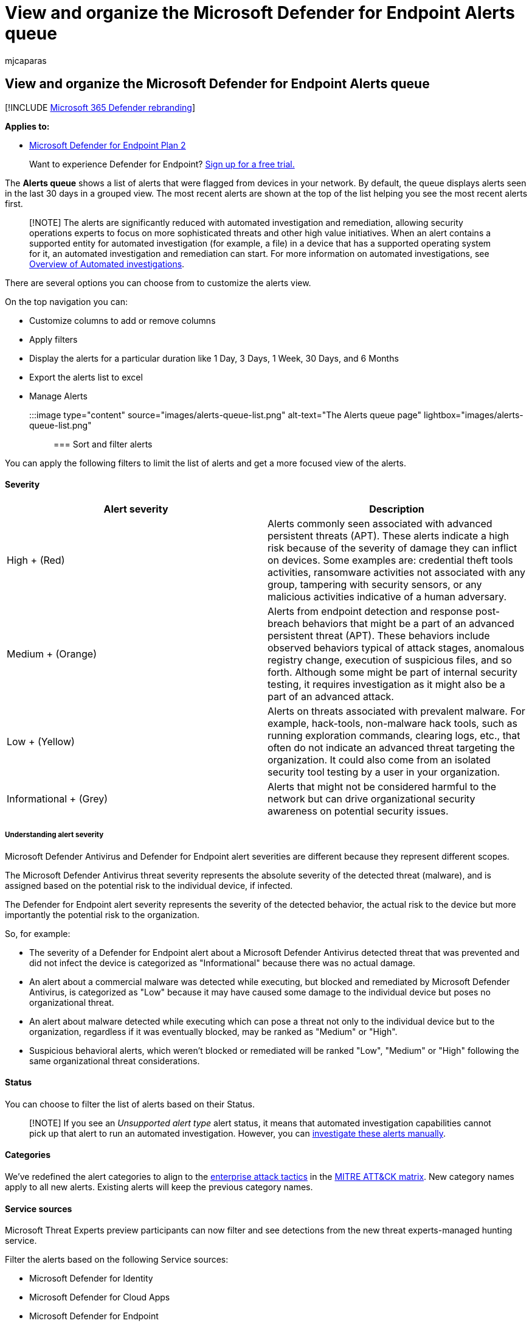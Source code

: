 = View and organize the Microsoft Defender for Endpoint Alerts queue
:audience: ITPro
:author: mjcaparas
:description: Learn about how the Microsoft Defender for Endpoint alerts queues work, and how to sort and filter lists of alerts.
:keywords: alerts, queues, alerts queue, sort, order, filter, manage alerts, new, in progress, resolved, newest, time in queue, severity, time period, microsoft threat experts alerts
:manager: dansimp
:ms.author: macapara
:ms.collection: M365-security-compliance
:ms.date: 03/27/2020
:ms.localizationpriority: medium
:ms.mktglfcycl: deploy
:ms.pagetype: security
:ms.service: microsoft-365-security
:ms.sitesec: library
:ms.subservice: mde
:ms.topic: article
:search.appverid: met150

== View and organize the Microsoft Defender for Endpoint Alerts queue

[!INCLUDE xref:../../includes/microsoft-defender.adoc[Microsoft 365 Defender rebranding]]

*Applies to:*

* https://go.microsoft.com/fwlink/?linkid=2154037[Microsoft Defender for Endpoint Plan 2]

____
Want to experience Defender for Endpoint?
https://signup.microsoft.com/create-account/signup?products=7f379fee-c4f9-4278-b0a1-e4c8c2fcdf7e&ru=https://aka.ms/MDEp2OpenTrial?ocid=docs-wdatp-alertsq-abovefoldlink[Sign up for a free trial.]
____

The *Alerts queue* shows a list of alerts that were flagged from devices in your network.
By default, the queue displays alerts seen in the last 30 days in a grouped view.
The most recent alerts are shown at the top of the list helping you see the most recent alerts first.

____
[!NOTE] The alerts are significantly reduced with automated investigation and remediation, allowing security operations experts to focus on more sophisticated threats and other high value initiatives.
When an alert contains a supported entity for automated investigation (for example, a file) in a device that has a supported operating system for it, an automated investigation and remediation can start.
For more information on automated investigations, see xref:automated-investigations.adoc[Overview of Automated investigations].
____

There are several options you can choose from to customize the alerts view.

On the top navigation you can:

* Customize columns to add or remove columns
* Apply filters
* Display the alerts for a particular duration like 1 Day, 3 Days, 1 Week, 30 Days, and 6 Months
* Export the alerts list to excel
* Manage Alerts

:::image type="content" source="images/alerts-queue-list.png" alt-text="The Alerts queue page" lightbox="images/alerts-queue-list.png":::

=== Sort and filter alerts

You can apply the following filters to limit the list of alerts and get a more focused view of the alerts.

==== Severity

|===
| Alert severity | Description

| High + (Red)
| Alerts commonly seen associated with advanced persistent threats (APT).
These alerts indicate a high risk because of the severity of damage they can inflict on devices.
Some examples are: credential theft tools activities, ransomware activities not associated with any group, tampering with security sensors, or any malicious activities indicative of a human adversary.

| Medium + (Orange)
| Alerts from endpoint detection and response post-breach behaviors that might be a part of an advanced persistent threat (APT).
These behaviors include observed behaviors typical of attack stages, anomalous registry change, execution of suspicious files, and so forth.
Although some might be part of internal security testing, it requires investigation as it might also be a part of an advanced attack.

| Low + (Yellow)
| Alerts on threats associated with prevalent malware.
For example, hack-tools, non-malware hack tools, such as running exploration commands, clearing logs, etc., that often do not indicate an advanced threat targeting the organization.
It could also come from an isolated security tool testing by a user in your organization.

| Informational + (Grey)
| Alerts that might not be considered harmful to the network but can drive organizational security awareness on potential security issues.
|===

===== Understanding alert severity

Microsoft Defender Antivirus and Defender for Endpoint alert severities are different because they represent different scopes.

The Microsoft Defender Antivirus threat severity represents the absolute severity of the detected threat (malware), and is assigned based on the potential risk to the individual device, if infected.

The Defender for Endpoint alert severity represents the severity of the detected behavior, the actual risk to the device but more importantly the potential risk to the organization.

So, for example:

* The severity of a Defender for Endpoint alert about a Microsoft Defender Antivirus detected threat that was prevented and did not infect the device is categorized as "Informational" because there was no actual damage.
* An alert about a commercial malware was detected while executing, but blocked and remediated by Microsoft Defender Antivirus, is categorized as "Low" because it may have caused some damage to the individual device but poses no organizational threat.
* An alert about malware detected while executing which can pose a threat not only to the individual device but to the organization, regardless if it was eventually blocked, may be ranked as "Medium" or "High".
* Suspicious behavioral alerts, which weren't blocked or remediated will be ranked "Low", "Medium" or "High" following the same organizational threat considerations.

==== Status

You can choose to filter the list of alerts based on their Status.

____
[!NOTE] If you see an _Unsupported alert type_ alert status, it means that automated investigation capabilities cannot pick up that alert to run an automated investigation.
However, you can link:../defender/investigate-incidents.md#alerts[investigate these alerts manually].
____

==== Categories

We've redefined the alert categories to align to the https://attack.mitre.org/tactics/enterprise/[enterprise attack tactics] in the https://attack.mitre.org/[MITRE ATT&CK matrix].
New category names apply to all new alerts.
Existing alerts will keep the previous category names.

==== Service sources

Microsoft Threat Experts preview participants can now filter and see detections from the new threat experts-managed hunting service.

Filter the alerts based on the following Service sources:

* Microsoft Defender for Identity
* Microsoft Defender for Cloud Apps
* Microsoft Defender for Endpoint
* Microsoft 365 Defender
* Microsoft Defender for Office 365
* App Governance
* AAD Identity Protection

____
[!NOTE] The Antivirus filter will only appear if devices are using Microsoft Defender Antivirus as the default real-time protection antimalware product.
____

==== Tags

You can filter the alerts based on Tags assigned to alerts.

==== Policy

You can filter the alerts based on the following policies:

|===
| Detection source | API value

| Third-party sensors
| ThirdPartySensors

| Antivirus
| WindowsDefenderAv

| Automated investigation
| AutomatedInvestigation

| Custom detection
| CustomDetection

| Custom TI
| CustomerTI

| EDR
| WindowsDefenderAtp

| Microsoft 365 Defender
| MTP

| Microsoft Defender for Office 365
| OfficeATP

| Microsoft Threat Experts
| ThreatExperts

| SmartScreen
| WindowsDefenderSmartScreen
|===

==== Entities

You can filter the alerts based on Entity name or ID.

==== Automated investigation state

You can choose to filter the alerts based on their Automated investigation state.

=== Related topics

* xref:manage-alerts.adoc[Manage Microsoft Defender for Endpoint alerts]
* xref:investigate-alerts.adoc[Investigate Microsoft Defender for Endpoint alerts]
* xref:investigate-files.adoc[Investigate a file associated with a Microsoft Defender for Endpoint alert]
* xref:investigate-machines.adoc[Investigate devices in the Microsoft Defender for Endpoint Devices list]
* xref:investigate-ip.adoc[Investigate an IP address associated with a Microsoft Defender for Endpoint alert]
* xref:investigate-domain.adoc[Investigate a domain associated with a Microsoft Defender for Endpoint alert]
* xref:investigate-user.adoc[Investigate a user account in Microsoft Defender for Endpoint]
